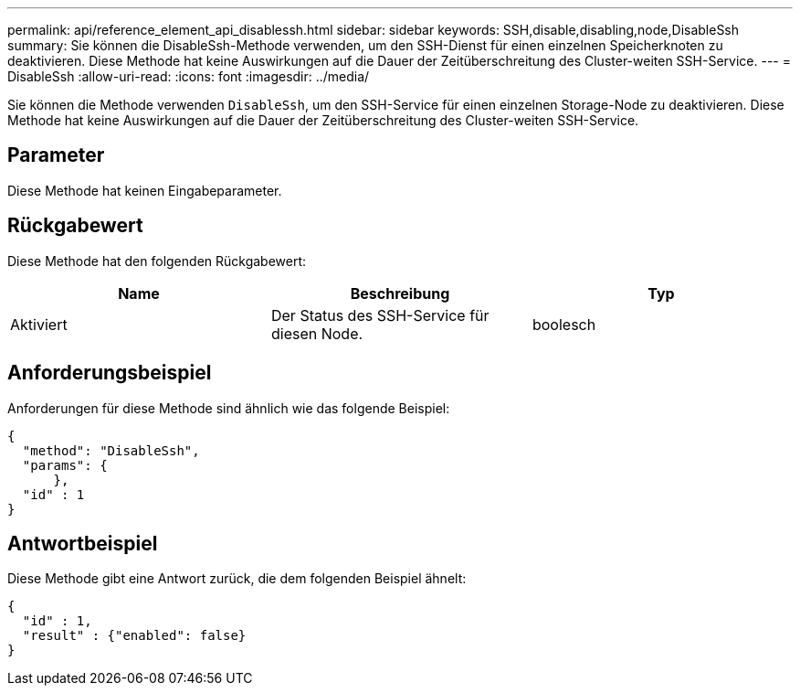 ---
permalink: api/reference_element_api_disablessh.html 
sidebar: sidebar 
keywords: SSH,disable,disabling,node,DisableSsh 
summary: Sie können die DisableSsh-Methode verwenden, um den SSH-Dienst für einen einzelnen Speicherknoten zu deaktivieren. Diese Methode hat keine Auswirkungen auf die Dauer der Zeitüberschreitung des Cluster-weiten SSH-Service. 
---
= DisableSsh
:allow-uri-read: 
:icons: font
:imagesdir: ../media/


[role="lead"]
Sie können die Methode verwenden `DisableSsh`, um den SSH-Service für einen einzelnen Storage-Node zu deaktivieren. Diese Methode hat keine Auswirkungen auf die Dauer der Zeitüberschreitung des Cluster-weiten SSH-Service.



== Parameter

Diese Methode hat keinen Eingabeparameter.



== Rückgabewert

Diese Methode hat den folgenden Rückgabewert:

|===
| Name | Beschreibung | Typ 


 a| 
Aktiviert
 a| 
Der Status des SSH-Service für diesen Node.
 a| 
boolesch

|===


== Anforderungsbeispiel

Anforderungen für diese Methode sind ähnlich wie das folgende Beispiel:

[listing]
----
{
  "method": "DisableSsh",
  "params": {
      },
  "id" : 1
}
----


== Antwortbeispiel

Diese Methode gibt eine Antwort zurück, die dem folgenden Beispiel ähnelt:

[listing]
----
{
  "id" : 1,
  "result" : {"enabled": false}
}
----